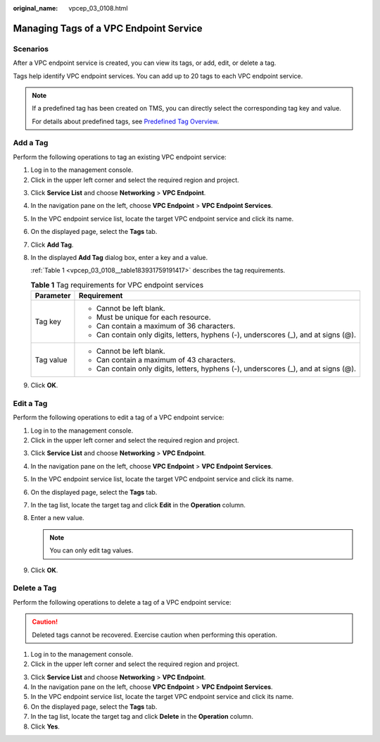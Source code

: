 :original_name: vpcep_03_0108.html

.. _vpcep_03_0108:

Managing Tags of a VPC Endpoint Service
=======================================

Scenarios
---------

After a VPC endpoint service is created, you can view its tags, or add, edit, or delete a tag.

Tags help identify VPC endpoint services. You can add up to 20 tags to each VPC endpoint service.

.. note::

   If a predefined tag has been created on TMS, you can directly select the corresponding tag key and value.

   For details about predefined tags, see `Predefined Tag Overview <https://docs.otc.t-systems.com/usermanual/tms/en-us_topic_0056266269.html>`__.

Add a Tag
---------

Perform the following operations to tag an existing VPC endpoint service:

#. Log in to the management console.
#. Click |image1| in the upper left corner and select the required region and project.

3. Click **Service List** and choose **Networking** > **VPC Endpoint**.

4. In the navigation pane on the left, choose **VPC Endpoint** > **VPC Endpoint Services**.

5. In the VPC endpoint service list, locate the target VPC endpoint service and click its name.

6. On the displayed page, select the **Tags** tab.

7. Click **Add Tag**.

8. In the displayed **Add Tag** dialog box, enter a key and a value.

   :ref:`Table 1 <vpcep_03_0108__table183931759191417>` describes the tag requirements.

   .. _vpcep_03_0108__table183931759191417:

   .. table:: **Table 1** Tag requirements for VPC endpoint services

      +-----------------------------------+--------------------------------------------------------------------------------------+
      | Parameter                         | Requirement                                                                          |
      +===================================+======================================================================================+
      | Tag key                           | -  Cannot be left blank.                                                             |
      |                                   | -  Must be unique for each resource.                                                 |
      |                                   | -  Can contain a maximum of 36 characters.                                           |
      |                                   | -  Can contain only digits, letters, hyphens (-), underscores (_), and at signs (@). |
      +-----------------------------------+--------------------------------------------------------------------------------------+
      | Tag value                         | -  Cannot be left blank.                                                             |
      |                                   | -  Can contain a maximum of 43 characters.                                           |
      |                                   | -  Can contain only digits, letters, hyphens (-), underscores (_), and at signs (@). |
      +-----------------------------------+--------------------------------------------------------------------------------------+

9. Click **OK**.

Edit a Tag
----------

Perform the following operations to edit a tag of a VPC endpoint service:

#. Log in to the management console.
#. Click |image2| in the upper left corner and select the required region and project.

3. Click **Service List** and choose **Networking** > **VPC Endpoint**.

4. In the navigation pane on the left, choose **VPC Endpoint** > **VPC Endpoint Services**.
5. In the VPC endpoint service list, locate the target VPC endpoint service and click its name.
6. On the displayed page, select the **Tags** tab.
7. In the tag list, locate the target tag and click **Edit** in the **Operation** column.
8. Enter a new value.

   .. note::

      You can only edit tag values.

9. Click **OK**.

Delete a Tag
------------

Perform the following operations to delete a tag of a VPC endpoint service:

.. caution::

   Deleted tags cannot be recovered. Exercise caution when performing this operation.

#. Log in to the management console.
#. Click |image3| in the upper left corner and select the required region and project.

3. Click **Service List** and choose **Networking** > **VPC Endpoint**.

4. In the navigation pane on the left, choose **VPC Endpoint** > **VPC Endpoint Services**.
5. In the VPC endpoint service list, locate the target VPC endpoint service and click its name.
6. On the displayed page, select the **Tags** tab.
7. In the tag list, locate the target tag and click **Delete** in the **Operation** column.
8. Click **Yes**.

.. |image1| image:: /_static/images/en-us_image_0289945877.png
.. |image2| image:: /_static/images/en-us_image_0289945877.png
.. |image3| image:: /_static/images/en-us_image_0289945877.png
